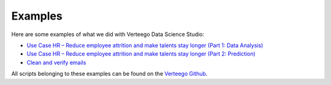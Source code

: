 ############
Examples
############

Here are some examples of what we did with Verteego Data Science Studio:

- `Use Case HR – Reduce employee attrition and make talents stay longer (Part 1: Data Analysis) <http://www.verteego.com/hr-predictive-analytics-reduce-employee-attrition-increase-retention/>`_
- `Use Case HR – Reduce employee attrition and make talents stay longer (Part 2: Prediction) <http://www.verteego.com/hr-predict-employee-attrition-retain-talents/>`_
- `Clean and verify emails <http://www.verteego.com/email-list-verification-cleaning-tool-using-mx-records-nifi/>`_

All scripts belonging to these examples can be found on the `Verteego Github <https://github.com/Verteego>`_.
